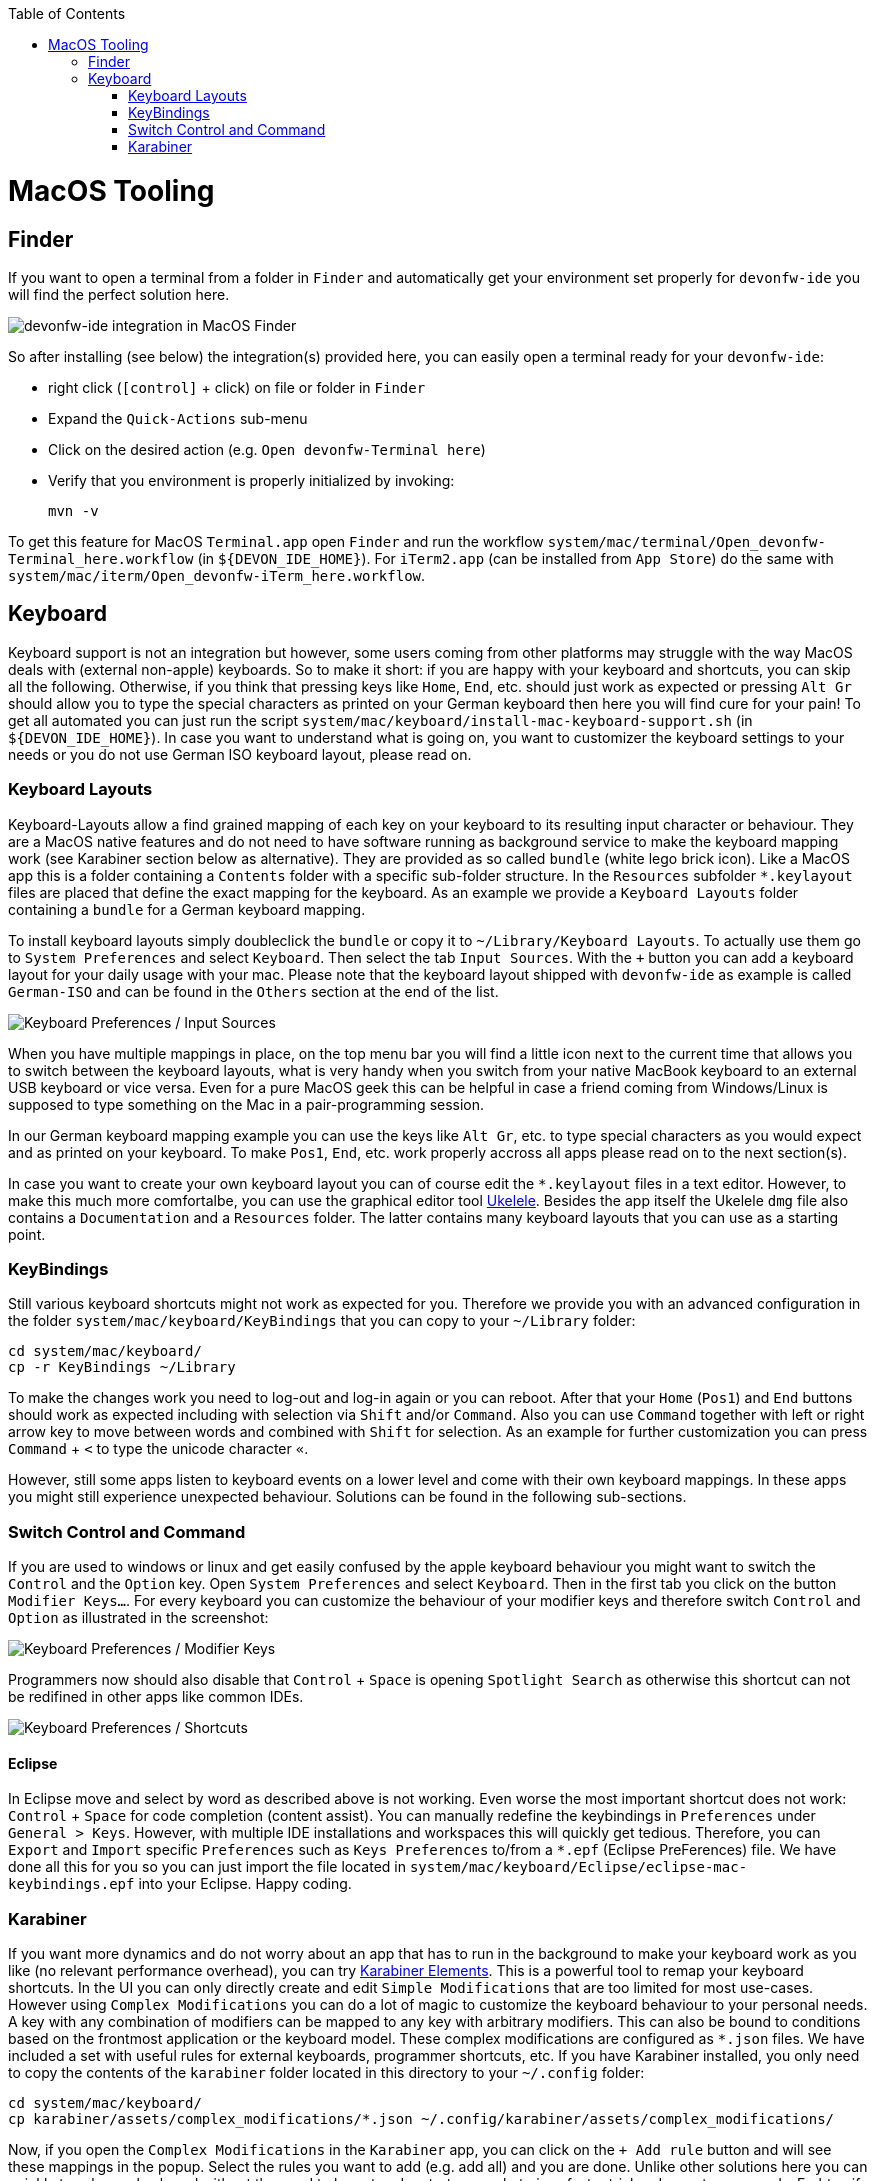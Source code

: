 :toc: macro
toc::[]

= MacOS Tooling

== Finder

If you want to open a terminal from a folder in `Finder` and automatically get your environment set properly for `devonfw-ide` you will find the perfect solution here.

image::images/finder-integration.png["devonfw-ide integration in MacOS Finder"]

So after installing (see below) the integration(s) provided here, you can easily open a terminal ready for your `devonfw-ide`:

* right click (`[control]` + click) on file or folder in `Finder`
* Expand the `Quick-Actions` sub-menu
* Click on the desired action (e.g. `Open devonfw-Terminal here`)
* Verify that you environment is properly initialized by invoking:
+
```
mvn -v
```

To get this feature for MacOS `Terminal.app` open `Finder` and run the workflow `system/mac/terminal/Open_devonfw-Terminal_here.workflow` (in `${DEVON_IDE_HOME}`). For `iTerm2.app` (can be installed from `App Store`) do the same with `system/mac/iterm/Open_devonfw-iTerm_here.workflow`.

== Keyboard

Keyboard support is not an integration but however, some users coming from other platforms may struggle with the way MacOS deals with (external non-apple) keyboards. 
So to make it short: if you are happy with your keyboard and shortcuts, you can skip all the following. Otherwise, if you think that pressing keys like `Home`, `End`, etc. should just work as expected or pressing `Alt Gr` should allow you to type the special characters as printed on your German keyboard then here you will find cure for your pain!
To get all automated you can just run the script `system/mac/keyboard/install-mac-keyboard-support.sh` (in `${DEVON_IDE_HOME}`). In case you want to understand what is going on, you want to customizer the keyboard settings to your needs or you do not use German ISO keyboard layout, please read on.

=== Keyboard Layouts

Keyboard-Layouts allow a find grained mapping of each key on your keyboard to its resulting input character or behaviour. They are a MacOS native features and do not need to have software running as background service to make the keyboard mapping work (see Karabiner section below as alternative).
They are provided as so called `bundle` (white lego brick icon). Like a MacOS app this is a folder containing a `Contents` folder with a specific sub-folder structure. In the `Resources` subfolder `*.keylayout` files are placed that define the exact mapping for the keyboard. As an example we provide a `Keyboard Layouts` folder containing a `bundle` for a German keyboard mapping.

To install keyboard layouts simply doubleclick the `bundle` or copy it to `~/Library/Keyboard Layouts`. To actually use them go to `System Preferences` and select `Keyboard`. Then select the tab `Input Sources`. With the `+` button you can add a keyboard layout for your daily usage with your mac. Please note that the keyboard layout shipped with `devonfw-ide` as example is called `German-ISO` and can be found in the `Others` section at the end of the list.

image::images/keyboard-layouts.png["Keyboard Preferences / Input Sources"]

When you have multiple mappings in place, on the top menu bar you will find a little icon next to the current time that allows you to switch between the keyboard layouts, what is very handy when you switch from your native MacBook keyboard to an external USB keyboard or vice versa.
Even for a pure MacOS geek this can be helpful in case a friend coming from Windows/Linux is supposed to type something on the Mac in a pair-programming session.

In our German keyboard mapping example you can use the keys like `Alt Gr`, etc. to type special characters as you would expect and as printed on your keyboard. To make `Pos1`, `End`, etc. work properly accross all apps please read on to the next section(s).

In case you want to create your own keyboard layout you can of course edit the `*.keylayout` files in a text editor. However, to make this much more comfortalbe, you can use the graphical editor tool https://scripts.sil.org/ukelele[Ukelele].
Besides the app itself the Ukelele `dmg` file also contains a `Documentation` and a `Resources` folder. The latter contains many keyboard layouts that you can use as a starting point. 

=== KeyBindings

Still various keyboard shortcuts might not work as expected for you. Therefore we provide you with an advanced configuration in the folder `system/mac/keyboard/KeyBindings` that you can copy to your `~/Library` folder:
```
cd system/mac/keyboard/
cp -r KeyBindings ~/Library
```
To make the changes work you need to log-out and log-in again or you can reboot. After that your `Home` (`Pos1`) and `End` buttons should work as expected including with selection via `Shift` and/or `Command`. Also you can use `Command` together with left or right arrow key to move between words and combined with `Shift` for selection. As an example for further customization you can press `Command` + `<` to type the unicode character `«`.

However, still some apps listen to keyboard events on a lower level and come with their own keyboard mappings. In these apps you might still experience unexpected behaviour. Solutions can be found in the following sub-sections.

=== Switch Control and Command

If you are used to windows or linux and get easily confused by the apple keyboard behaviour you might want to switch the `Control` and the `Option` key.
Open `System Preferences` and select `Keyboard`. Then in the first tab you click on the button `Modifier Keys...`. For every keyboard you can customize the behaviour of your modifier keys and therefore switch `Control` and `Option` as illustrated in the screenshot:

image::images/keyboard-modifier-keys.png["Keyboard Preferences / Modifier Keys"]

Programmers now should also disable that `Control` + `Space` is opening `Spotlight Search` as otherwise this shortcut can not be redifined in other apps like common IDEs.

image::images/keyboard-shortcuts.png["Keyboard Preferences / Shortcuts"]

==== Eclipse

In Eclipse move and select by word as described above is not working. Even worse the most important shortcut does not work: `Control` + `Space` for code completion (content assist). You can manually redefine the keybindings in `Preferences` under `General > Keys`. However, with multiple IDE installations and workspaces this will quickly get tedious. Therefore, you can `Export` and `Import` specific `Preferences` such as `Keys Preferences` to/from a `*.epf` (Eclipse PreFerences) file.
We have done all this for you so you can just import the file located in `system/mac/keyboard/Eclipse/eclipse-mac-keybindings.epf` into your Eclipse. Happy coding.

=== Karabiner

If you want more dynamics and do not worry about an app that has to run in the background to make your keyboard work as you like (no relevant performance overhead), you can try https://pqrs.org/osx/karabiner/[Karabiner Elements]. This is a powerful tool to remap your keyboard shortcuts. In the UI you can only directly create and edit `Simple Modifications` that are too limited for most use-cases. However using `Complex Modifications` you can do a lot of magic to customize the keyboard behaviour to your personal needs. A key with any combination of modifiers can be mapped to any key with arbitrary modifiers. This can also be bound to conditions based on the frontmost application or the keyboard model. These complex modifications are configured as `*.json` files. We have included a set with useful rules for external keyboards, programmer shortcuts, etc. If you have Karabiner installed, you only need to copy the contents of the `karabiner` folder located in this directory to your `~/.config` folder:
```
cd system/mac/keyboard/
cp karabiner/assets/complex_modifications/*.json ~/.config/karabiner/assets/complex_modifications/
```
Now, if you open the `Complex Modifications` in the `Karabiner` app, you can click on the `+ Add rule` button and will see these mappings in the popup. Select the rules you want to add (e.g. add all) and you are done. Unlike other solutions here you can quickly tweak your keyboard without the need to logout and restart apps what gives faster trial and error turn-arounds. Furhter, if you want to tweak your own configs, Karabiner comes with a secondary app called `Karabiner-EventViewer` that shows you the names of the keys, modifiers, and apps for the events you are triggering. This is very helpful to get the config right.
